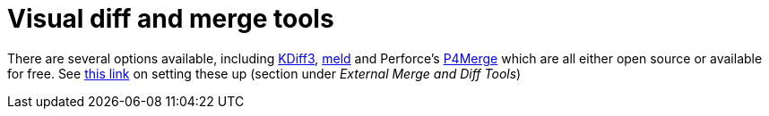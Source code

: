[id="visual-diff-and-merge-tools_{context}"]
= Visual diff and merge tools

There are several options available, including link:http://kdiff3.sourceforge.net/[KDiff3], link:http://meld.sourceforge.net/[meld] and Perforce's link:http://www.perforce.com/perforce/products/merge.html[P4Merge] which are all either open source or available for free.
See link:http://progit.org/book/ch7-1.html[this link] on setting these up (section under _External Merge and Diff Tools_)
